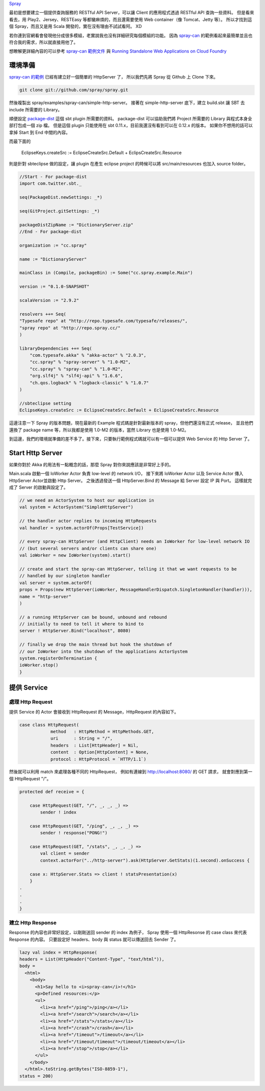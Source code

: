 .. title: 用 Spray 建立一個簡單的 RESTful API Server
.. slug: build-restful-api-server-by-spray
.. date: 2012-11-06 20:11
.. tags: Scala,Akka
.. link: 
.. description: 

Spray_

最初是想要建立一個提供查詢服務的 RESTful API Server，可以讓 Client 的應用程式透過 RESTful API 查詢一些資料。
但是看來看去，用 Play2、Jersey、RESTEasy 等都蠻麻煩的，而且還需要使用 Web container（像 Tomcat、Jetty 等）。
所以才找到這個 Spray，而且又是用 Scala 開發的，實在沒有理由不試試看阿。 XD

若你連到官網看會發現他分成很多模組，老實說我也沒有詳細研究每個模組的功能。
因為 `spray-can`_ 的範例看起來最簡單並且也符合我的需求，所以就直接用他了。

想瞭解更詳細內容的可以參考 `spray-can 範例文件`_ 與 `Running Standalone Web Applications on Cloud Foundry`_ 

.. TEASER_END

環境準備
=====================

`spray-can 的範例`_ 已經有建立好一個簡單的 HttpServer 了，
所以我們先將 Spray 從 Github 上 Clone 下來。

.. code-block:: bash

    git clone git://github.com/spray/spray.git

然後複製出 spray/examples/spray-can/simple-http-server。
接著在 simple-http-server 底下，建立 build.sbt 讓 SBT 去 include 所需要的 Library。

順便設定 `package-dist`_  這個 sbt plugin 所需要的資料。
package-dist 可以協助我們將 Project 所需要的 Library 與程式本身全部打包成一個 zip 檔。
但是這個 plugin 只能使用在 sbt 0.11.x，目前我還沒有看到可以在 0.12.x 的版本。
如果你不想用的話可以拿掉 Start 到 End 中間的內容。

而最下面的 

  EclipseKeys.createSrc := EclipseCreateSrc.Default + EclipsCreateSrc.Resource

則是針對 sbteclipse 做的設定，讓 plugin 在產生 eclipse project 的時候可以將 src/main/resources 也加入 source folder。

.. code-block:: scala

    //Start - For package-dist
    import com.twitter.sbt._
     
    seq(PackageDist.newSettings: _*)

    seq(GitProject.gitSettings: _*)

    packageDistZipName := "DictionaryServer.zip"
    //End - For package-dist

    organization := "cc.spray"
     
    name := "DictionaryServer"

    mainClass in (Compile, packageBin) := Some("cc.spray.example.Main")
     
    version := "0.1.0-SNAPSHOT"
     
    scalaVersion := "2.9.2"

    resolvers ++= Seq(
    "Typesafe repo" at "http://repo.typesafe.com/typesafe/releases/",
    "spray repo" at "http://repo.spray.cc/"
    )

    libraryDependencies ++= Seq(
        "com.typesafe.akka" % "akka-actor" % "2.0.3",
        "cc.spray" % "spray-server" % "1.0-M2",
        "cc.spray" % "spray-can" % "1.0-M2",
        "org.slf4j" % "slf4j-api" % "1.6.6",
        "ch.qos.logback" % "logback-classic" % "1.0.7"
    )

    //sbteclipse setting
    EclipseKeys.createSrc := EclipseCreateSrc.Default + EclipseCreateSrc.Resource

這邊注意一下 Spray 的版本問題，現在最新的 Example 程式碼是針對最新版本的 spray，但他們還沒有正式 release，
並且他們還換了 package name 等，所以我都是使用 1.0-M2 的版本，當然 Library 也是使用 1.0-M2。

到這邊，我們的環境就準備的差不多了。接下來，只要執行範例程式碼就可以有一個可以提供 Web Service 的 Http Server 了。

Start Http Server 
====================================

如果你對於 Akka 的用法有一點概念的話，那麼 Spray 對你來說應該是非常好上手的。

Main.scala 啟動一個 IoWorker Actor 負責 low-level 的 network I/O，
接下來將 IoWorker Actor 以及 Service Actor 傳入 HttpServer Actor並啟動 Http Server。
之後透過發送一個 HttpServer.Bind 的 Message 給 Server 設定 IP 與 Port。
這樣就完成了 Server 的啟動與設定了。

.. code-block:: scala

    // we need an ActorSystem to host our application in
    val system = ActorSystem("SimpleHttpServer")

    // the handler actor replies to incoming HttpRequests
    val handler = system.actorOf(Props[TestService])

    // every spray-can HttpServer (and HttpClient) needs an IoWorker for low-level network IO
    // (but several servers and/or clients can share one)
    val ioWorker = new IoWorker(system).start()

    // create and start the spray-can HttpServer, telling it that we want requests to be
    // handled by our singleton handler
    val server = system.actorOf(
    props = Props(new HttpServer(ioWorker, MessageHandlerDispatch.SingletonHandler(handler))),
    name = "http-server"
    )

    // a running HttpServer can be bound, unbound and rebound
    // initially to need to tell it where to bind to
    server ! HttpServer.Bind("localhost", 8080)

    // finally we drop the main thread but hook the shutdown of
    // our IoWorker into the shutdown of the applications ActorSystem
    system.registerOnTermination {
    ioWorker.stop()
    }

提供 Service 
=============================

處理 Http Request
~~~~~~~~~~~~~~~~~~~~~~~~~~~~~~

提供 Service 的 Actor 會接收到 HttpRequest 的 Message，HttpRequest 的內容如下。

.. code-block:: scala

    case class HttpRequest(
                method   : HttpMethod = HttpMethods.GET,
                uri      : String = "/",
                headers  : List[HttpHeader] = Nil,
                content  : Option[HttpContent] = None,
                protocol : HttpProtocol = `HTTP/1.1`)

然後就可以利用 match 來處理各種不同的 HttpRequest，
例如有連線到 http://localhost:8080/ 的 GET 請求，
就會對應到第一個 HttpRequest "/"。

.. code-block:: scala

    protected def receive = {

        case HttpRequest(GET, "/", _, _, _) =>
            sender ! index

        case HttpRequest(GET, "/ping", _, _, _) =>
            sender ! response("PONG!")

        case HttpRequest(GET, "/stats", _, _, _) =>
            val client = sender
            context.actorFor("../http-server").ask(HttpServer.GetStats)(1.second).onSuccess {

        case x: HttpServer.Stats => client ! statsPresentation(x)
        }
    .
    .
    .
    }

建立 Http Response
~~~~~~~~~~~~~~~~~~~~~~~~~~~~~~

Response 的內容也非常好設定，以剛剛送回 sender 的 index 為例子，
Spray 使用一個 HttpResonse 的 case class 來代表 Response 的內容。
只要設定好 headers、body 與 status 就可以傳送回去 Sender 了。

.. code-block:: scala

    lazy val index = HttpResponse(
    headers = List(HttpHeader("Content-Type", "text/html")),
    body =
      <html>
        <body>
          <h1>Say hello to <i>spray-can</i>!</h1>
          <p>Defined resources:</p>
          <ul>
            <li><a href="/ping">/ping</a></li>
            <li><a href="/search">/search</a></li>
            <li><a href="/stats">/stats</a></li>
            <li><a href="/crash">/crash</a></li>
            <li><a href="/timeout">/timeout</a></li>
            <li><a href="/timeout/timeout">/timeout/timeout</a></li>
            <li><a href="/stop">/stop</a></li>
          </ul>
        </body>
      </html>.toString.getBytes("ISO-8859-1"),
    status = 200)

.. _Spray: http://spray.cc/
.. _spray-can: http://spray.cc/documentation/spray-can/
.. _spray-can 的範例: https://github.com/spray/spray/tree/release-1.0-M2/examples/spray-can/
.. _spray-can 範例文件: https://github.com/spray/spray/tree/release-1.0-M2/examples/spray-can/simple-http-server/
.. _spray github: https://github.com/spray/spray
.. _Running Standalone Web Applications on Cloud Foundry: http://blog.cloudfoundry.com/2012/05/11/running-standalone-web-applications-on-cloud-foundry/
.. _package-dist: https://github.com/twitter/sbt-package-dist